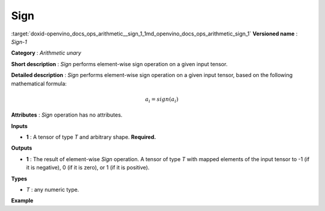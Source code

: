 .. index:: pair: page; Sign
.. _doxid-openvino_docs_ops_arithmetic__sign_1:


Sign
====

:target:`doxid-openvino_docs_ops_arithmetic__sign_1_1md_openvino_docs_ops_arithmetic_sign_1` **Versioned name** : *Sign-1*

**Category** : *Arithmetic unary*

**Short description** : *Sign* performs element-wise sign operation on a given input tensor.

**Detailed description** : *Sign* performs element-wise sign operation on a given input tensor, based on the following mathematical formula:

.. math::

	a_{i} = sign(a_{i})

**Attributes** : *Sign* operation has no attributes.

**Inputs**

* **1** : A tensor of type *T* and arbitrary shape. **Required.**

**Outputs**

* **1** : The result of element-wise *Sign* operation. A tensor of type *T* with mapped elements of the input tensor to -1 (if it is negative), 0 (if it is zero), or 1 (if it is positive).

**Types**

* *T* : any numeric type.

**Example**

.. ref-code-block:: cpp

	<layer ... type="Sign">
	    <input>
	        <port id="0">
	            <dim>256</dim>
	            <dim>56</dim>
	        </port>
	    </input>
	    <output>
	        <port id="1">
	            <dim>256</dim>
	            <dim>56</dim>
	        </port>
	    </output>
	</layer>

